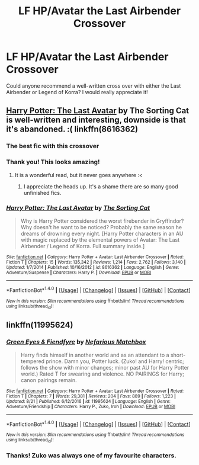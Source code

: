 #+TITLE: LF HP/Avatar the Last Airbender Crossover

* LF HP/Avatar the Last Airbender Crossover
:PROPERTIES:
:Author: rentingumbrellas
:Score: 7
:DateUnix: 1503596404.0
:DateShort: 2017-Aug-24
:FlairText: Request
:END:
Could anyone recommend a well-written cross over with either the Last Airbender or Legend of Korra? I would really appreciate it!


** [[https://www.fanfiction.net/s/8616362/1/Harry-Potter-The-Last-Avatar][Harry Potter: The Last Avatar]] by The Sorting Cat is well-written and interesting, downside is that it's abandoned. :( linkffn(8616362)
:PROPERTIES:
:Author: propensity
:Score: 8
:DateUnix: 1503597686.0
:DateShort: 2017-Aug-24
:END:

*** The best fic with this crossover
:PROPERTIES:
:Author: UndergroundNerd
:Score: 6
:DateUnix: 1503606949.0
:DateShort: 2017-Aug-25
:END:


*** Thank you! This looks amazing!
:PROPERTIES:
:Author: rentingumbrellas
:Score: 2
:DateUnix: 1503659637.0
:DateShort: 2017-Aug-25
:END:

**** It is a wonderful read, but it never goes anywhere :<
:PROPERTIES:
:Author: DearDeathDay
:Score: 5
:DateUnix: 1503679907.0
:DateShort: 2017-Aug-25
:END:

***** I appreciate the heads up. It's a shame there are so many good unfinished fics.
:PROPERTIES:
:Author: rentingumbrellas
:Score: 1
:DateUnix: 1503847722.0
:DateShort: 2017-Aug-27
:END:


*** [[http://www.fanfiction.net/s/8616362/1/][*/Harry Potter: The Last Avatar/*]] by [[https://www.fanfiction.net/u/2516816/The-Sorting-Cat][/The Sorting Cat/]]

#+begin_quote
  Why is Harry Potter considered the worst firebender in Gryffindor? Why doesn't he want to be noticed? Probably the same reason he dreams of drowning every night. [Harry Potter characters in an AU with magic replaced by the elemental powers of Avatar: The Last Airbender / Legend of Korra. Full summary inside.]
#+end_quote

^{/Site/: [[http://www.fanfiction.net/][fanfiction.net]] *|* /Category/: Harry Potter + Avatar: Last Airbender Crossover *|* /Rated/: Fiction T *|* /Chapters/: 15 *|* /Words/: 135,342 *|* /Reviews/: 1,214 *|* /Favs/: 2,762 *|* /Follows/: 3,140 *|* /Updated/: 1/7/2014 *|* /Published/: 10/16/2012 *|* /id/: 8616362 *|* /Language/: English *|* /Genre/: Adventure/Suspense *|* /Characters/: Harry P. *|* /Download/: [[http://www.ff2ebook.com/old/ffn-bot/index.php?id=8616362&source=ff&filetype=epub][EPUB]] or [[http://www.ff2ebook.com/old/ffn-bot/index.php?id=8616362&source=ff&filetype=mobi][MOBI]]}

--------------

*FanfictionBot*^{1.4.0} *|* [[[https://github.com/tusing/reddit-ffn-bot/wiki/Usage][Usage]]] | [[[https://github.com/tusing/reddit-ffn-bot/wiki/Changelog][Changelog]]] | [[[https://github.com/tusing/reddit-ffn-bot/issues/][Issues]]] | [[[https://github.com/tusing/reddit-ffn-bot/][GitHub]]] | [[[https://www.reddit.com/message/compose?to=tusing][Contact]]]

^{/New in this version: Slim recommendations using/ ffnbot!slim! /Thread recommendations using/ linksub(thread_id)!}
:PROPERTIES:
:Author: FanfictionBot
:Score: 1
:DateUnix: 1503597708.0
:DateShort: 2017-Aug-24
:END:


** linkffn(11995624)
:PROPERTIES:
:Author: 6EzZpD
:Score: 2
:DateUnix: 1503687113.0
:DateShort: 2017-Aug-25
:END:

*** [[http://www.fanfiction.net/s/11995624/1/][*/Green Eyes & Fiendfyre/*]] by [[https://www.fanfiction.net/u/5398760/Nefarious-Matchbox][/Nefarious Matchbox/]]

#+begin_quote
  Harry finds himself in another world and as an attendant to a short-tempered prince. Damn you, Potter luck. (Zuko! and Harry! centric; follows the show with minor changes; minor past AU for Harry Potter world.) Rated T for swearing and violence. NO PAIRINGS for Harry; canon pairings remain.
#+end_quote

^{/Site/: [[http://www.fanfiction.net/][fanfiction.net]] *|* /Category/: Harry Potter + Avatar: Last Airbender Crossover *|* /Rated/: Fiction T *|* /Chapters/: 7 *|* /Words/: 29,381 *|* /Reviews/: 204 *|* /Favs/: 889 *|* /Follows/: 1,223 *|* /Updated/: 8/21 *|* /Published/: 6/12/2016 *|* /id/: 11995624 *|* /Language/: English *|* /Genre/: Adventure/Friendship *|* /Characters/: Harry P., Zuko, Iroh *|* /Download/: [[http://www.ff2ebook.com/old/ffn-bot/index.php?id=11995624&source=ff&filetype=epub][EPUB]] or [[http://www.ff2ebook.com/old/ffn-bot/index.php?id=11995624&source=ff&filetype=mobi][MOBI]]}

--------------

*FanfictionBot*^{1.4.0} *|* [[[https://github.com/tusing/reddit-ffn-bot/wiki/Usage][Usage]]] | [[[https://github.com/tusing/reddit-ffn-bot/wiki/Changelog][Changelog]]] | [[[https://github.com/tusing/reddit-ffn-bot/issues/][Issues]]] | [[[https://github.com/tusing/reddit-ffn-bot/][GitHub]]] | [[[https://www.reddit.com/message/compose?to=tusing][Contact]]]

^{/New in this version: Slim recommendations using/ ffnbot!slim! /Thread recommendations using/ linksub(thread_id)!}
:PROPERTIES:
:Author: FanfictionBot
:Score: 2
:DateUnix: 1503687150.0
:DateShort: 2017-Aug-25
:END:


*** Thanks! Zuko was always one of my favourite characters.
:PROPERTIES:
:Author: rentingumbrellas
:Score: 1
:DateUnix: 1503847679.0
:DateShort: 2017-Aug-27
:END:

